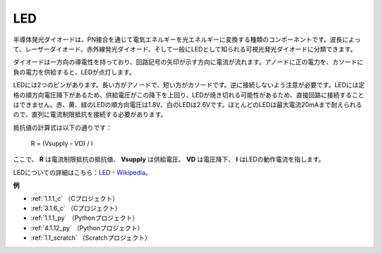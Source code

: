 LED
==========

.. image:: img/LED.png
    :width: 400

半導体発光ダイオードは、PN接合を通じて電気エネルギーを光エネルギーに変換する種類のコンポーネントです。波長によって、レーザーダイオード、赤外線発光ダイオード、そして一般にLEDとして知られる可視光発光ダイオードに分類できます。

ダイオードは一方向の導電性を持っており、回路記号の矢印が示す方向に電流が流れます。アノードに正の電力を、カソードに負の電力を供給すると、LEDが点灯します。

.. image:: img/led_symbol.png

LEDには2つのピンがあります。長い方がアノードで、短い方がカソードです。逆に接続しないよう注意が必要です。LEDには定格の順方向電圧降下があるため、供給電圧がこの降下を上回り、LEDが焼き切れる可能性があるため、直接回路に接続することはできません。赤、黄、緑のLEDの順方向電圧は1.8V、白のLEDは2.6Vです。ほとんどのLEDは最大電流20mAまで耐えられるので、直列に電流制限抵抗を接続する必要があります。

抵抗値の計算式は以下の通りです：

    R = (Vsupply - VD) / I

ここで、 **R** は電流制限抵抗の抵抗値、 **Vsupply** は供給電圧、 **VD** は電圧降下、 **I** はLEDの動作電流を指します。

LEDについての詳細はこちら：`LED - Wikipedia <https://en.wikipedia.org/wiki/Light-emitting_diode>`_。

**例**

* :ref:`1.1.1_c` （Cプロジェクト）
* :ref:`3.1.6_c` （Cプロジェクト）
* :ref:`1.1.1_py` （Pythonプロジェクト）
* :ref:`4.1.12_py` （Pythonプロジェクト）
* :ref:`1.1_scratch` （Scratchプロジェクト）
